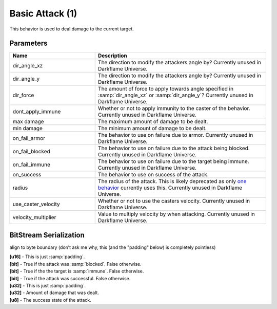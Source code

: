 Basic Attack (1)
================

This behavior is used to deal damage to the current target.

Parameters
----------

.. list-table ::
   :widths: 15 30
   :header-rows: 1

   * - Name
     - Description
   * - dir_angle_xz
     - The direction to modify the attackers angle by?  Currently unused in Darkflame Universe.
   * - dir_angle_y
     - The direction to modify the attackers angle by?  Currently unused in Darkflame Universe.
   * - dir_force
     - The amount of force to apply towards angle specified in :samp:`dir_angle_xz` or :samp:`dir_angle_y`?  Currently unused in Darkflame Universe.
   * - dont_apply_immune
     - Whether or not to apply immunity to the caster of the behavior.  Currently unused in Darkflame Universe.
   * - max damage
     - The maximum amount of damage to be dealt.
   * - min damage
     - The minimum amount of damage to be dealt.
   * - on_fail_armor
     - The behavior to use on failure due to armor.  Currently unused in Darkflame Universe.
   * - on_fail_blocked
     - The behavior to use on failure due to the attack being blocked.  Currently unused in Darkflame Universe.
   * - on_fail_immune
     - The behavior to use on failure due to the target being immune.  Currently unused in Darkflame Universe.
   * - on_success
     - The behavior to use on success of the attack.
   * - radius
     - The radius of the attack.  This is likely deprecated as only `one behavior <https://explorer.lu/skills/69>`_ currently uses this.  Currently unused in Darkflame Universe.
   * - use_caster_velocity
     - Whether or not to use the casters velocity.  Currently unused in Darkflame Universe.
   * - velocity_multiplier
     - Value to multiply velocity by when attacking.  Currently unused in Darkflame Universe.

BitStream Serialization
-----------------------

align to byte boundary (don’t ask me why, this (and the "padding" below) is completely pointless)

| **[u16]** - This is just :samp:`padding`.
| **[bit]** - True if the attack was :samp:`blocked`.  False otherwise.
| **[bit]** - True if the the target is :samp:`immune`.  False otherwise.
| **[bit]** - True if the attack was successful.  False otherwise.  
| **[u32]** - This is just :samp:`padding`.
| **[u32]** - Amount of damage that was dealt.
| **[u8]**  - The success state of the attack.